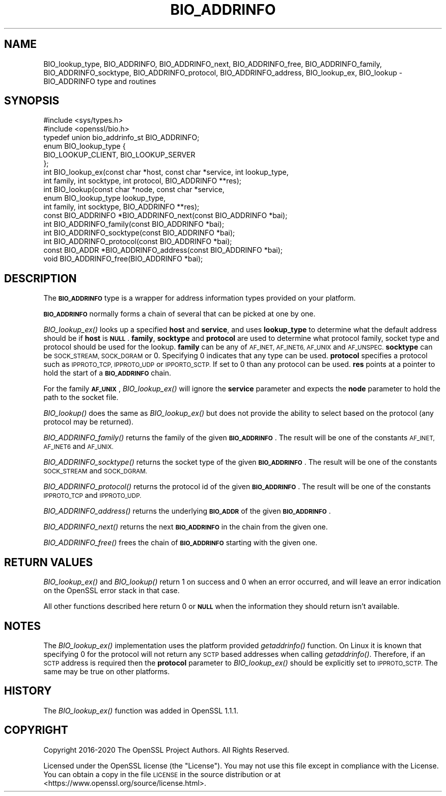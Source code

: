 .\" Automatically generated by Pod::Man 4.09 (Pod::Simple 3.35)
.\"
.\" Standard preamble:
.\" ========================================================================
.de Sp \" Vertical space (when we can't use .PP)
.if t .sp .5v
.if n .sp
..
.de Vb \" Begin verbatim text
.ft CW
.nf
.ne \\$1
..
.de Ve \" End verbatim text
.ft R
.fi
..
.\" Set up some character translations and predefined strings.  \*(-- will
.\" give an unbreakable dash, \*(PI will give pi, \*(L" will give a left
.\" double quote, and \*(R" will give a right double quote.  \*(C+ will
.\" give a nicer C++.  Capital omega is used to do unbreakable dashes and
.\" therefore won't be available.  \*(C` and \*(C' expand to `' in nroff,
.\" nothing in troff, for use with C<>.
.tr \(*W-
.ds C+ C\v'-.1v'\h'-1p'\s-2+\h'-1p'+\s0\v'.1v'\h'-1p'
.ie n \{\
.    ds -- \(*W-
.    ds PI pi
.    if (\n(.H=4u)&(1m=24u) .ds -- \(*W\h'-12u'\(*W\h'-12u'-\" diablo 10 pitch
.    if (\n(.H=4u)&(1m=20u) .ds -- \(*W\h'-12u'\(*W\h'-8u'-\"  diablo 12 pitch
.    ds L" ""
.    ds R" ""
.    ds C` ""
.    ds C' ""
'br\}
.el\{\
.    ds -- \|\(em\|
.    ds PI \(*p
.    ds L" ``
.    ds R" ''
.    ds C`
.    ds C'
'br\}
.\"
.\" Escape single quotes in literal strings from groff's Unicode transform.
.ie \n(.g .ds Aq \(aq
.el       .ds Aq '
.\"
.\" If the F register is >0, we'll generate index entries on stderr for
.\" titles (.TH), headers (.SH), subsections (.SS), items (.Ip), and index
.\" entries marked with X<> in POD.  Of course, you'll have to process the
.\" output yourself in some meaningful fashion.
.\"
.\" Avoid warning from groff about undefined register 'F'.
.de IX
..
.if !\nF .nr F 0
.if \nF>0 \{\
.    de IX
.    tm Index:\\$1\t\\n%\t"\\$2"
..
.    if !\nF==2 \{\
.        nr % 0
.        nr F 2
.    \}
.\}
.\"
.\" Accent mark definitions (@(#)ms.acc 1.5 88/02/08 SMI; from UCB 4.2).
.\" Fear.  Run.  Save yourself.  No user-serviceable parts.
.    \" fudge factors for nroff and troff
.if n \{\
.    ds #H 0
.    ds #V .8m
.    ds #F .3m
.    ds #[ \f1
.    ds #] \fP
.\}
.if t \{\
.    ds #H ((1u-(\\\\n(.fu%2u))*.13m)
.    ds #V .6m
.    ds #F 0
.    ds #[ \&
.    ds #] \&
.\}
.    \" simple accents for nroff and troff
.if n \{\
.    ds ' \&
.    ds ` \&
.    ds ^ \&
.    ds , \&
.    ds ~ ~
.    ds /
.\}
.if t \{\
.    ds ' \\k:\h'-(\\n(.wu*8/10-\*(#H)'\'\h"|\\n:u"
.    ds ` \\k:\h'-(\\n(.wu*8/10-\*(#H)'\`\h'|\\n:u'
.    ds ^ \\k:\h'-(\\n(.wu*10/11-\*(#H)'^\h'|\\n:u'
.    ds , \\k:\h'-(\\n(.wu*8/10)',\h'|\\n:u'
.    ds ~ \\k:\h'-(\\n(.wu-\*(#H-.1m)'~\h'|\\n:u'
.    ds / \\k:\h'-(\\n(.wu*8/10-\*(#H)'\z\(sl\h'|\\n:u'
.\}
.    \" troff and (daisy-wheel) nroff accents
.ds : \\k:\h'-(\\n(.wu*8/10-\*(#H+.1m+\*(#F)'\v'-\*(#V'\z.\h'.2m+\*(#F'.\h'|\\n:u'\v'\*(#V'
.ds 8 \h'\*(#H'\(*b\h'-\*(#H'
.ds o \\k:\h'-(\\n(.wu+\w'\(de'u-\*(#H)/2u'\v'-.3n'\*(#[\z\(de\v'.3n'\h'|\\n:u'\*(#]
.ds d- \h'\*(#H'\(pd\h'-\w'~'u'\v'-.25m'\f2\(hy\fP\v'.25m'\h'-\*(#H'
.ds D- D\\k:\h'-\w'D'u'\v'-.11m'\z\(hy\v'.11m'\h'|\\n:u'
.ds th \*(#[\v'.3m'\s+1I\s-1\v'-.3m'\h'-(\w'I'u*2/3)'\s-1o\s+1\*(#]
.ds Th \*(#[\s+2I\s-2\h'-\w'I'u*3/5'\v'-.3m'o\v'.3m'\*(#]
.ds ae a\h'-(\w'a'u*4/10)'e
.ds Ae A\h'-(\w'A'u*4/10)'E
.    \" corrections for vroff
.if v .ds ~ \\k:\h'-(\\n(.wu*9/10-\*(#H)'\s-2\u~\d\s+2\h'|\\n:u'
.if v .ds ^ \\k:\h'-(\\n(.wu*10/11-\*(#H)'\v'-.4m'^\v'.4m'\h'|\\n:u'
.    \" for low resolution devices (crt and lpr)
.if \n(.H>23 .if \n(.V>19 \
\{\
.    ds : e
.    ds 8 ss
.    ds o a
.    ds d- d\h'-1'\(ga
.    ds D- D\h'-1'\(hy
.    ds th \o'bp'
.    ds Th \o'LP'
.    ds ae ae
.    ds Ae AE
.\}
.rm #[ #] #H #V #F C
.\" ========================================================================
.\"
.IX Title "BIO_ADDRINFO 3"
.TH BIO_ADDRINFO 3 "2021-03-28" "1.1.1j" "OpenSSL"
.\" For nroff, turn off justification.  Always turn off hyphenation; it makes
.\" way too many mistakes in technical documents.
.if n .ad l
.nh
.SH "NAME"
BIO_lookup_type, BIO_ADDRINFO, BIO_ADDRINFO_next, BIO_ADDRINFO_free, BIO_ADDRINFO_family, BIO_ADDRINFO_socktype, BIO_ADDRINFO_protocol, BIO_ADDRINFO_address, BIO_lookup_ex, BIO_lookup \&\- BIO_ADDRINFO type and routines
.SH "SYNOPSIS"
.IX Header "SYNOPSIS"
.Vb 2
\& #include <sys/types.h>
\& #include <openssl/bio.h>
\&
\& typedef union bio_addrinfo_st BIO_ADDRINFO;
\&
\& enum BIO_lookup_type {
\&     BIO_LOOKUP_CLIENT, BIO_LOOKUP_SERVER
\& };
\&
\& int BIO_lookup_ex(const char *host, const char *service, int lookup_type,
\&                   int family, int socktype, int protocol, BIO_ADDRINFO **res);
\& int BIO_lookup(const char *node, const char *service,
\&                enum BIO_lookup_type lookup_type,
\&                int family, int socktype, BIO_ADDRINFO **res);
\&
\& const BIO_ADDRINFO *BIO_ADDRINFO_next(const BIO_ADDRINFO *bai);
\& int BIO_ADDRINFO_family(const BIO_ADDRINFO *bai);
\& int BIO_ADDRINFO_socktype(const BIO_ADDRINFO *bai);
\& int BIO_ADDRINFO_protocol(const BIO_ADDRINFO *bai);
\& const BIO_ADDR *BIO_ADDRINFO_address(const BIO_ADDRINFO *bai);
\& void BIO_ADDRINFO_free(BIO_ADDRINFO *bai);
.Ve
.SH "DESCRIPTION"
.IX Header "DESCRIPTION"
The \fB\s-1BIO_ADDRINFO\s0\fR type is a wrapper for address information
types provided on your platform.
.PP
\&\fB\s-1BIO_ADDRINFO\s0\fR normally forms a chain of several that can be
picked at one by one.
.PP
\&\fIBIO_lookup_ex()\fR looks up a specified \fBhost\fR and \fBservice\fR, and
uses \fBlookup_type\fR to determine what the default address should
be if \fBhost\fR is \fB\s-1NULL\s0\fR. \fBfamily\fR, \fBsocktype\fR and \fBprotocol\fR are used to
determine what protocol family, socket type and protocol should be used for
the lookup.  \fBfamily\fR can be any of \s-1AF_INET, AF_INET6, AF_UNIX\s0 and
\&\s-1AF_UNSPEC.\s0 \fBsocktype\fR can be \s-1SOCK_STREAM, SOCK_DGRAM\s0 or 0. Specifying 0
indicates that any type can be used. \fBprotocol\fR specifies a protocol such as
\&\s-1IPPROTO_TCP, IPPROTO_UDP\s0 or \s-1IPPORTO_SCTP.\s0 If set to 0 than any protocol can be
used. \fBres\fR points at a pointer to hold the start of a \fB\s-1BIO_ADDRINFO\s0\fR
chain.
.PP
For the family \fB\s-1AF_UNIX\s0\fR, \fIBIO_lookup_ex()\fR will ignore the \fBservice\fR
parameter and expects the \fBnode\fR parameter to hold the path to the
socket file.
.PP
\&\fIBIO_lookup()\fR does the same as \fIBIO_lookup_ex()\fR but does not provide the ability
to select based on the protocol (any protocol may be returned).
.PP
\&\fIBIO_ADDRINFO_family()\fR returns the family of the given
\&\fB\s-1BIO_ADDRINFO\s0\fR.  The result will be one of the constants
\&\s-1AF_INET, AF_INET6\s0 and \s-1AF_UNIX.\s0
.PP
\&\fIBIO_ADDRINFO_socktype()\fR returns the socket type of the given
\&\fB\s-1BIO_ADDRINFO\s0\fR.  The result will be one of the constants
\&\s-1SOCK_STREAM\s0 and \s-1SOCK_DGRAM.\s0
.PP
\&\fIBIO_ADDRINFO_protocol()\fR returns the protocol id of the given
\&\fB\s-1BIO_ADDRINFO\s0\fR.  The result will be one of the constants
\&\s-1IPPROTO_TCP\s0 and \s-1IPPROTO_UDP.\s0
.PP
\&\fIBIO_ADDRINFO_address()\fR returns the underlying \fB\s-1BIO_ADDR\s0\fR
of the given \fB\s-1BIO_ADDRINFO\s0\fR.
.PP
\&\fIBIO_ADDRINFO_next()\fR returns the next \fB\s-1BIO_ADDRINFO\s0\fR in the chain
from the given one.
.PP
\&\fIBIO_ADDRINFO_free()\fR frees the chain of \fB\s-1BIO_ADDRINFO\s0\fR starting
with the given one.
.SH "RETURN VALUES"
.IX Header "RETURN VALUES"
\&\fIBIO_lookup_ex()\fR and \fIBIO_lookup()\fR return 1 on success and 0 when an error
occurred, and will leave an error indication on the OpenSSL error stack in that
case.
.PP
All other functions described here return 0 or \fB\s-1NULL\s0\fR when the
information they should return isn't available.
.SH "NOTES"
.IX Header "NOTES"
The \fIBIO_lookup_ex()\fR implementation uses the platform provided \fIgetaddrinfo()\fR
function. On Linux it is known that specifying 0 for the protocol will not
return any \s-1SCTP\s0 based addresses when calling \fIgetaddrinfo()\fR. Therefore, if an \s-1SCTP\s0
address is required then the \fBprotocol\fR parameter to \fIBIO_lookup_ex()\fR should be
explicitly set to \s-1IPPROTO_SCTP.\s0 The same may be true on other platforms.
.SH "HISTORY"
.IX Header "HISTORY"
The \fIBIO_lookup_ex()\fR function was added in OpenSSL 1.1.1.
.SH "COPYRIGHT"
.IX Header "COPYRIGHT"
Copyright 2016\-2020 The OpenSSL Project Authors. All Rights Reserved.
.PP
Licensed under the OpenSSL license (the \*(L"License\*(R").  You may not use
this file except in compliance with the License.  You can obtain a copy
in the file \s-1LICENSE\s0 in the source distribution or at
<https://www.openssl.org/source/license.html>.
